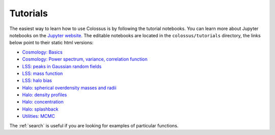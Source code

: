 =========
Tutorials
=========

The easiest way to learn how to use Colossus is by following the tutorial notebooks. You can learn more about Jupyter notebooks on the `Jupyter website <http://jupyter.org/>`__. The editable notebooks are located in the ``colossus/tutorials`` directory, the links below point to their static html versions:

* `Cosmology: Basics <_static/tutorial_cosmology_basics.html>`__
* `Cosmology: Power spectrum, variance, correlation function <_static/tutorial_cosmology_powerspec.html>`__
* `LSS: peaks in Gaussian random fields <_static/tutorial_lss_peaks.html>`__
* `LSS: mass function <_static/tutorial_lss_mass_function.html>`__
* `LSS: halo bias <_static/tutorial_lss_bias.html>`__
* `Halo: spherical overdensity masses and radii <_static/tutorial_halo_so.html>`__
* `Halo: density profiles <_static/tutorial_halo_profile.html>`__
* `Halo: concentration <_static/tutorial_halo_concentration.html>`__
* `Halo: splashback <_static/tutorial_halo_splashback.html>`__
* `Utilities: MCMC <_static/tutorial_utils_mcmc.html>`__

The :ref:`search` is useful if you are looking for examples of particular functions.